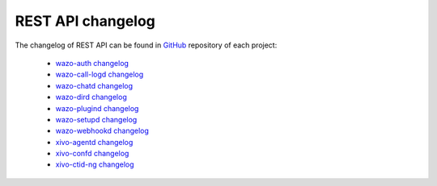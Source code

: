 .. _rest-api_changelog:

******************
REST API changelog
******************

The changelog of REST API can be found in `GitHub <https://github.com/wazo-pbx>`_ repository of each project:

 * `wazo-auth changelog <https://github.com/wazo-pbx/wazo-auth/blob/master/CHANGELOG.md>`_
 * `wazo-call-logd changelog <https://github.com/wazo-pbx/wazo-call-logd/blob/master/CHANGELOG.md>`_
 * `wazo-chatd changelog <https://github.com/wazo-pbx/wazo-chatd/blob/master/CHANGELOG.md>`_
 * `wazo-dird changelog <https://github.com/wazo-pbx/wazo-dird/blob/master/CHANGELOG.md>`_
 * `wazo-plugind changelog <https://github.com/wazo-pbx/wazo-plugind/blob/master/CHANGELOG.md>`_
 * `wazo-setupd changelog <https://github.com/wazo-pbx/wazo-setupd/blob/master/CHANGELOG.md>`_
 * `wazo-webhookd changelog <https://github.com/wazo-pbx/wazo-webhookd/blob/master/CHANGELOG.md>`_
 * `xivo-agentd changelog <https://github.com/wazo-pbx/xivo-agentd/blob/master/CHANGELOG.md>`_
 * `xivo-confd changelog <https://github.com/wazo-pbx/xivo-confd/blob/master/CHANGELOG.md>`_
 * `xivo-ctid-ng changelog <https://github.com/wazo-pbx/xivo-ctid-ng/blob/master/CHANGELOG.md>`_
